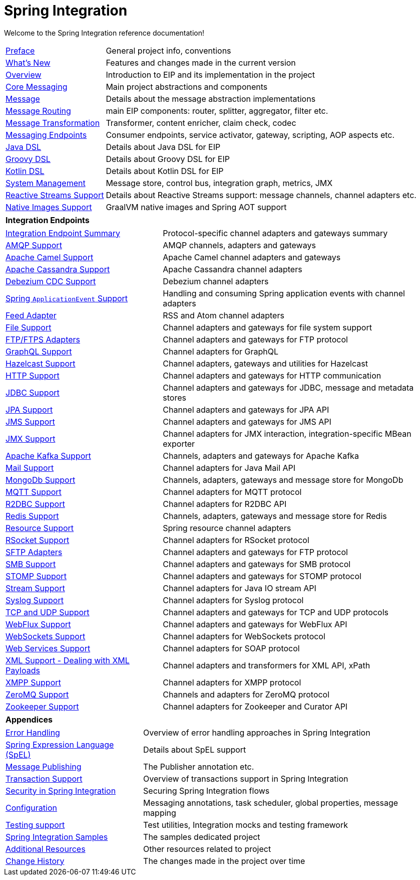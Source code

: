 = Spring Integration
:toc!:

Welcome to the Spring Integration reference documentation!

[horizontal]
<<./preface.adoc#preface,Preface>> :: General project info, conventions
xref:whats-new.adoc#whats-new[What's New] :: Features and changes made in the current version
xref:overview.adoc[Overview] :: Introduction to EIP and its implementation in the project
xref:core.adoc[Core Messaging] :: Main project abstractions and components
xref:overview.adoc#overview-components-message[Message] :: Details about the message abstraction implementations
xref:message-routing.adoc[Message Routing] :: main EIP components: router, splitter, aggregator, filter etc.
xref:message-transformation.adoc[Message Transformation] :: Transformer, content enricher, claim check, codec
xref:messaging-endpoints.adoc[Messaging Endpoints] :: Consumer endpoints, service activator, gateway, scripting, AOP aspects etc.
<<./dsl.adoc#java-dsl,Java DSL>> :: Details about Java DSL for EIP
xref:groovy-dsl.adoc[Groovy DSL] :: Details about Groovy DSL for EIP
xref:kotlin-dsl.adoc[Kotlin DSL] :: Details about Kotlin DSL for EIP
xref:system-management.adoc[System Management] :: Message store, control bus, integration graph, metrics, JMX
xref:reactive-streams.adoc[Reactive Streams Support] :: Details about Reactive Streams support: message channels, channel adapters etc.
xref:native-aot.adoc[Native Images Support] :: GraalVM native images and Spring AOT support

[horizontal]
**Integration Endpoints** ::

[horizontal]
xref:endpoint-summary.adoc[Integration Endpoint Summary] :: Protocol-specific channel adapters and gateways summary
xref:amqp.adoc[AMQP Support] :: AMQP channels, adapters and gateways
xref:camel.adoc[Apache Camel Support] :: Apache Camel channel adapters and gateways
xref:cassandra.adoc[Apache Cassandra Support] :: Apache Cassandra channel adapters
xref:debezium.adoc[Debezium CDC Support] :: Debezium channel adapters
xref:event.adoc[Spring `ApplicationEvent` Support] :: Handling and consuming Spring application events with channel adapters
xref:feed.adoc[Feed Adapter] :: RSS and Atom channel adapters
xref:file.adoc[File Support] :: Channel adapters and gateways for file system support
xref:ftp.adoc[FTP/FTPS Adapters] :: Channel adapters and gateways for FTP protocol
xref:graphql.adoc[GraphQL Support] :: Channel adapters for GraphQL
xref:hazelcast.adoc[Hazelcast Support] :: Channel adapters, gateways and utilities for Hazelcast
xref:http.adoc[HTTP Support] :: Channel adapters and gateways for HTTP communication
xref:jdbc.adoc[JDBC Support] :: Channel adapters and gateways for JDBC, message and metadata stores
xref:jpa.adoc[JPA Support] :: Channel adapters and gateways for JPA API
xref:jms.adoc[JMS Support] :: Channel adapters and gateways for JMS API
xref:jmx.adoc[JMX Support] :: Channel adapters for JMX interaction, integration-specific MBean exporter
xref:kafka.adoc[Apache Kafka Support] :: Channels, adapters and gateways for Apache Kafka
xref:mail.adoc[Mail Support] :: Channel adapters for Java Mail API
xref:mongodb.adoc[MongoDb Support] :: Channels, adapters, gateways and message store for MongoDb
xref:mqtt.adoc[MQTT Support] :: Channel adapters for MQTT protocol
xref:r2dbc.adoc[R2DBC Support] :: Channel adapters for R2DBC API
xref:redis.adoc[Redis Support] ::  Channels, adapters, gateways and message store for Redis
xref:resource.adoc[Resource Support] :: Spring resource channel adapters
xref:rsocket.adoc[RSocket Support] :: Channel adapters for RSocket protocol
xref:sftp.adoc[SFTP Adapters] :: Channel adapters and gateways for FTP protocol
xref:smb.adoc[SMB Support] :: Channel adapters and gateways for SMB protocol
xref:stomp.adoc[STOMP Support] :: Channel adapters and gateways for STOMP protocol
xref:stream.adoc[Stream Support] :: Channel adapters for Java IO stream API
xref:syslog.adoc[Syslog Support] :: Channel adapters for Syslog protocol
xref:ip.adoc[TCP and UDP Support] :: Channel adapters and gateways for TCP and UDP protocols
xref:webflux.adoc[WebFlux Support] :: Channel adapters and gateways for WebFlux API
xref:web-sockets.adoc[WebSockets Support] :: Channel adapters for WebSockets protocol
xref:ws.adoc[Web Services Support] :: Channel adapters for SOAP protocol
xref:xml.adoc[XML Support - Dealing with XML Payloads] :: Channel adapters and transformers for XML API, xPath
xref:xmpp.adoc[XMPP Support] :: Channel adapters for XMPP protocol
xref:zeromq.adoc[ZeroMQ Support] :: Channels and adapters for ZeroMQ protocol
xref:zookeeper.adoc[Zookeeper Support] :: Channel adapters for Zookeeper and Curator API

[horizontal]
**Appendices** ::

[horizontal]
xref:scatter-gather.adoc#scatter-gather-error-handling[Error Handling] :: Overview of error handling approaches in Spring Integration
xref:spel.adoc[Spring Expression Language (SpEL)] :: Details about SpEL support
xref:message-publishing.adoc[Message Publishing] :: The Publisher annotation etc.
xref:jms.adoc#jms-ob-transactions[Transaction Support] :: Overview of transactions support in Spring Integration
xref:security.adoc[Security in Spring Integration] :: Securing Spring Integration flows
xref:kafka.adoc#kafka-inbound-gateway-configurartion[Configuration] :: Messaging annotations, task scheduler, global properties, message mapping
xref:testing.adoc[Testing support] :: Test utilities, Integration mocks and testing framework
xref:samples.adoc#samples-impl[Spring Integration Samples] :: The samples dedicated project
xref:resources.adoc[Additional Resources] :: Other resources related to project
xref:history.adoc[Change History] :: The changes made in the project over time
